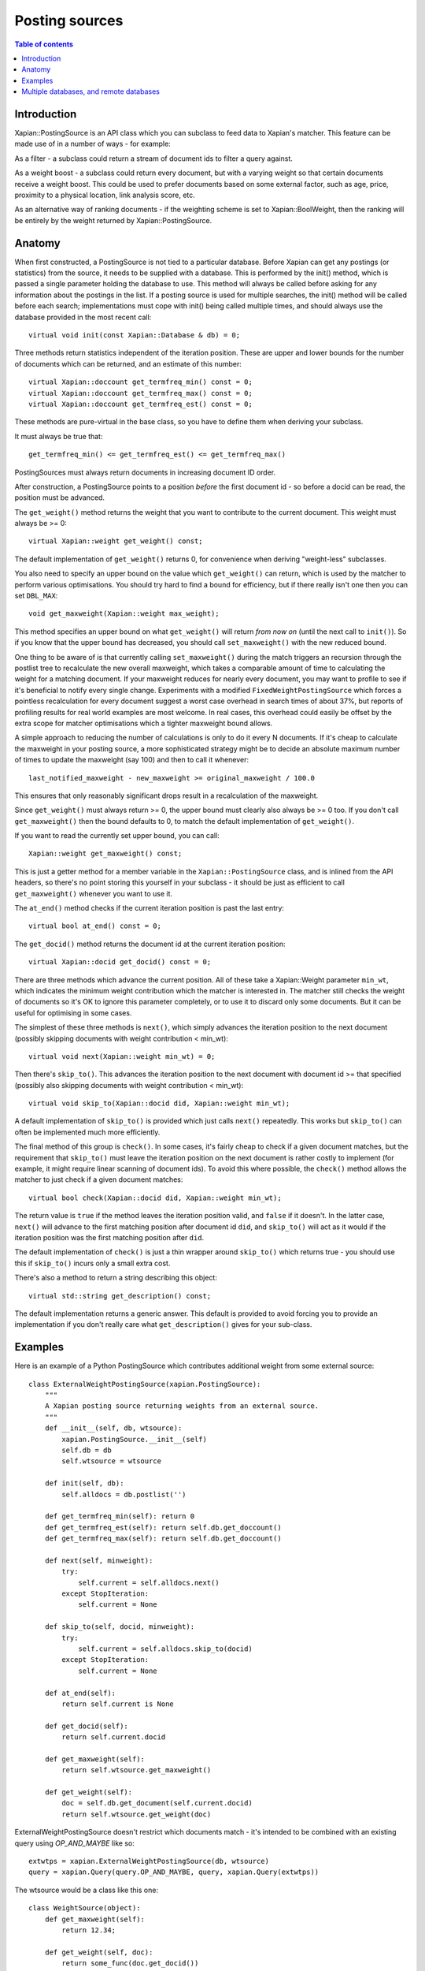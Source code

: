
.. Copyright (C) 2008,2009,2010,2011 Olly Betts
.. Copyright (C) 2008,2009 Lemur Consulting Ltd

===============
Posting sources
===============

.. contents:: Table of contents

Introduction
============

Xapian::PostingSource is an API class which you can subclass to feed data to
Xapian's matcher.  This feature can be made use of in a number of ways - for
example:

As a filter - a subclass could return a stream of document ids to filter a
query against.

As a weight boost - a subclass could return every document, but with a
varying weight so that certain documents receive a weight boost.  This could
be used to prefer documents based on some external factor, such as age,
price, proximity to a physical location, link analysis score, etc.

As an alternative way of ranking documents - if the weighting scheme is set
to Xapian::BoolWeight, then the ranking will be entirely by the weight
returned by Xapian::PostingSource.

Anatomy
=======

When first constructed, a PostingSource is not tied to a particular database.
Before Xapian can get any postings (or statistics) from the source, it needs to
be supplied with a database.  This is performed by the init() method, which is
passed a single parameter holding the database to use.  This method will always
be called before asking for any information about the postings in the list.  If
a posting source is used for multiple searches, the init() method will be
called before each search; implementations must cope with init() being called
multiple times, and should always use the database provided in the most recent
call::

    virtual void init(const Xapian::Database & db) = 0;

Three methods return statistics independent of the iteration position.
These are upper and lower bounds for the number of documents which can
be returned, and an estimate of this number::

    virtual Xapian::doccount get_termfreq_min() const = 0;
    virtual Xapian::doccount get_termfreq_max() const = 0;
    virtual Xapian::doccount get_termfreq_est() const = 0;

These methods are pure-virtual in the base class, so you have to define
them when deriving your subclass.

It must always be true that::

    get_termfreq_min() <= get_termfreq_est() <= get_termfreq_max()

PostingSources must always return documents in increasing document ID order.

After construction, a PostingSource points to a position *before* the first
document id - so before a docid can be read, the position must be advanced.

The ``get_weight()`` method returns the weight that you want to contribute
to the current document.  This weight must always be >= 0::

    virtual Xapian::weight get_weight() const;

The default implementation of ``get_weight()`` returns 0, for convenience when
deriving "weight-less" subclasses.

You also need to specify an upper bound on the value which ``get_weight()`` can
return, which is used by the matcher to perform various optimisations.  You
should try hard to find a bound for efficiency, but if there really isn't one
then you can set ``DBL_MAX``::

    void get_maxweight(Xapian::weight max_weight);

This method specifies an upper bound on what ``get_weight()`` will return *from
now on* (until the next call to ``init()``).  So if you know that the upper
bound has decreased, you should call ``set_maxweight()`` with the new reduced
bound.

One thing to be aware of is that currently calling ``set_maxweight()`` during
the match triggers an recursion through the postlist tree to recalculate the
new overall maxweight, which takes a comparable amount of time to calculating
the weight for a matching document.  If your maxweight reduces for nearly
every document, you may want to profile to see if it's beneficial to notify
every single change.  Experiments with a modified ``FixedWeightPostingSource``
which forces a pointless recalculation for every document suggest a worst case
overhead in search times of about 37%, but reports of profiling results for
real world examples are most welcome.  In real cases, this overhead could
easily be offset by the extra scope for matcher optimisations which a tighter
maxweight bound allows.

A simple approach to reducing the number of calculations is only to do it every
N documents.  If it's cheap to calculate the maxweight in your posting source,
a more sophisticated strategy might be to decide an absolute maximum number of
times to update the maxweight (say 100) and then to call it whenever::

    last_notified_maxweight - new_maxweight >= original_maxweight / 100.0

This ensures that only reasonably significant drops result in a recalculation
of the maxweight.

Since ``get_weight()`` must always return >= 0, the upper bound must clearly
also always be >= 0 too.  If you don't call ``get_maxweight()`` then the
bound defaults to 0, to match the default implementation of ``get_weight()``.

If you want to read the currently set upper bound, you can call::

    Xapian::weight get_maxweight() const;

This is just a getter method for a member variable in the
``Xapian::PostingSource`` class, and is inlined from the API headers, so
there's no point storing this yourself in your subclass - it should be just as
efficient to call ``get_maxweight()`` whenever you want to use it.

The ``at_end()`` method checks if the current iteration position is past the
last entry::

    virtual bool at_end() const = 0;

The ``get_docid()`` method returns the document id at the current iteration
position::

    virtual Xapian::docid get_docid() const = 0;

There are three methods which advance the current position.  All of these take
a Xapian::Weight parameter ``min_wt``, which indicates the minimum weight
contribution which the matcher is interested in.  The matcher still checks
the weight of documents so it's OK to ignore this parameter completely, or to
use it to discard only some documents.  But it can be useful for optimising
in some cases.

The simplest of these three methods is ``next()``, which simply advances the
iteration position to the next document (possibly skipping documents with
weight contribution < min_wt)::

    virtual void next(Xapian::weight min_wt) = 0;

Then there's ``skip_to()``.  This advances the iteration position to the next
document with document id >= that specified (possibly also skipping documents
with weight contribution < min_wt)::

    virtual void skip_to(Xapian::docid did, Xapian::weight min_wt);

A default implementation of ``skip_to()`` is provided which just calls
``next()`` repeatedly.  This works but ``skip_to()`` can often be implemented
much more efficiently.

The final method of this group is ``check()``.  In some cases, it's fairly
cheap to check if a given document matches, but the requirement that
``skip_to()`` must leave the iteration position on the next document is
rather costly to implement (for example, it might require linear scanning
of document ids).  To avoid this where possible, the ``check()`` method
allows the matcher to just check if a given document matches::

    virtual bool check(Xapian::docid did, Xapian::weight min_wt);

The return value is ``true`` if the method leaves the iteration position valid,
and ``false`` if it doesn't.  In the latter case, ``next()`` will advance to
the first matching position after document id ``did``, and ``skip_to()`` will
act as it would if the iteration position was the first matching position
after ``did``.

The default implementation of ``check()`` is just a thin wrapper around
``skip_to()`` which returns true - you should use this if ``skip_to()`` incurs
only a small extra cost.

There's also a method to return a string describing this object::

    virtual std::string get_description() const;

The default implementation returns a generic answer.  This default is provided
to avoid forcing you to provide an implementation if you don't really care
what ``get_description()`` gives for your sub-class.

Examples
========

Here is an example of a Python PostingSource which contributes additional
weight from some external source::

    class ExternalWeightPostingSource(xapian.PostingSource):
	"""
	A Xapian posting source returning weights from an external source.
	"""
	def __init__(self, db, wtsource):
	    xapian.PostingSource.__init__(self)
	    self.db = db
	    self.wtsource = wtsource

	def init(self, db):
	    self.alldocs = db.postlist('')

	def get_termfreq_min(self): return 0
	def get_termfreq_est(self): return self.db.get_doccount()
	def get_termfreq_max(self): return self.db.get_doccount()

	def next(self, minweight):
	    try:
		self.current = self.alldocs.next()
	    except StopIteration:
		self.current = None

	def skip_to(self, docid, minweight):
	    try:
		self.current = self.alldocs.skip_to(docid)
	    except StopIteration:
		self.current = None

	def at_end(self):
	    return self.current is None

	def get_docid(self):
	    return self.current.docid

	def get_maxweight(self):
	    return self.wtsource.get_maxweight()

	def get_weight(self):
	    doc = self.db.get_document(self.current.docid)
	    return self.wtsource.get_weight(doc)

ExternalWeightPostingSource doesn't restrict which documents match - it's
intended to be combined with an existing query using `OP_AND_MAYBE` like so::

    extwtps = xapian.ExternalWeightPostingSource(db, wtsource)
    query = xapian.Query(query.OP_AND_MAYBE, query, xapian.Query(extwtps))

The wtsource would be a class like this one::

    class WeightSource(object):
	def get_maxweight(self):
	    return 12.34;

	def get_weight(self, doc):
	    return some_func(doc.get_docid())

.. FIXME: Provide some more examples!
.. FIXME "why you might want to do this" (e.g. scenario) too

Multiple databases, and remote databases
========================================

In order to work with searches across multiple databases, or in remote
databases, some additional methods need to be implemented in your
Xapian::PostingSource subclass.  The first of these is ``clone()``, which is
used for multi database searches.  This method should just return a newly
allocated instance of the same posting source class, initialised in the same
way as the source that clone() was called on.  The returned source will be
deallocated by the caller (using "delete" - so you should allocate it with
"new").

If you don't care about supporting searches across multiple databases, you can
simply return NULL from this method.  In fact, the default implementation does
this, so you can just leave the default implementation in place.  If
``clone()`` returns NULL, an attempt to perform a search with multiple
databases will raise an exception::

    virtual PostingSource * clone() const;

To work with searches across remote databases, you need to implement a few more
methods.  Firstly, you need to implement the ``name()`` method.  This simply
returns the name of your posting source (fully qualified with any namespace)::

    virtual std::string name() const;

Next, you need to implement the serialise and unserialise methods.  The
``serialise()`` method converts all the settings of the PostingSource to a
string, and the ``unserialise()`` method converts one of these strings back
into a PostingSource.  Note that the serialised string doesn't need to include
any information about the current iteration position of the PostingSource::

    virtual std::string serialise() const;
    virtual PostingSource * unserialise(const std::string &s) const;

Finally, you need to make a remote server which knows about your PostingSource.
Currently, the only way to do this is to modify the source slightly, and
compile your own xapian-tcpsrv.  To do this, you need to edit
``xapian-core/bin/xapian-tcpsrv.cc`` and find the
``register_user_weighting_schemes()`` function.  If ``MyPostingSource`` is your
posting source, at the end of this function, add these lines::

    Xapian::Registry registry;
    registry.register_postingsource(MyPostingSource());
    server.set_registry(registry);
